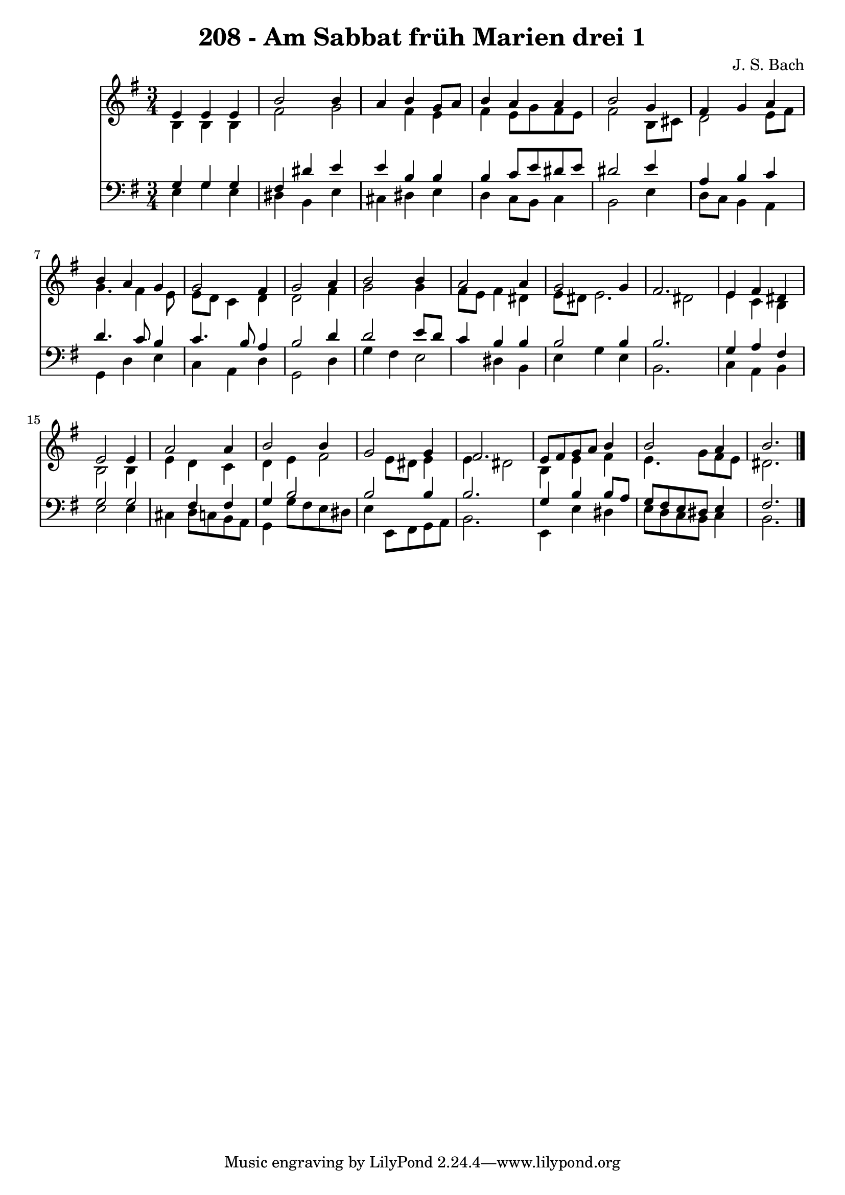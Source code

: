 
\version "2.10.33"

\header {
  title = "208 - Am Sabbat früh Marien drei 1"
  composer = "J. S. Bach"
}

global =  {
  \time 3/4 
  \key e \minor
}

soprano = \relative c {
  e'4 e e b'2 b4 a b 
  g8 a b4 a a 
  b2 g4 fis 
  g a b a 
  g g2 fis4 
  g2 a4 b2 b4 a2 
  a4 g2 g4 
  fis2. e4 
  fis dis e2 
  e4 a2 a4 
  b2 b4 g2 g4 fis2. e8 fis g a b4 
  b2 a4 b2. 
}


alto = \relative c {
  b'4 b b fis'2 g fis4 
  e fis e8 g fis e 
  fis2 b,8 cis d2 e8 fis g4. fis4 e8 e d c4 d 
  d2 fis4 g2 g4 fis8 e fis4 
  dis e8 dis e2. dis2 e4 
  c b b2 
  b4 e d c 
  d e fis2 
  e8 dis e4 e dis2 b4 e fis 
  e4. g8 fis e dis2. 
}


tenor = \relative c {
  g'4 g g fis 
  dis' e e b 
  b b c8 e dis e 
  dis2 e4 a, 
  b c d4. c8 
  b4 c4. b8 a4 
  b2 d4 d2 e8 d c4 b 
  b b2 b4 
  b2. g4 
  a fis g2 
  g fis4 fis 
  g b2 b b4 b2. g4 b b8 a 
  g fis e dis e4 fis2. 
}


baixo = \relative c {
  e4 g e dis 
  b e cis dis 
  e d c8 b c4 
  b2 e4 d8 c 
  b4 a g d' 
  e c a d 
  g,2 d'4 g 
  fis e2 dis4 
  b e g e 
  b2. c4 
  a b e2 
  e4 cis d8 c b a 
  g4 g'8 fis e dis e4 
  e,8 fis g a b2. e,4 e' dis 
  e8 d c b c4 b2. 
}


\score {
  <<
    \new Staff {
      <<
        \global
        \new Voice = "1" { \voiceOne \soprano }
        \new Voice = "2" { \voiceTwo \alto }
      >>
    }
    \new Staff {
      <<
        \global
        \clef "bass"
        \new Voice = "1" {\voiceOne \tenor }
        \new Voice = "2" { \voiceTwo \baixo \bar "|."}
      >>
    }
  >>
}